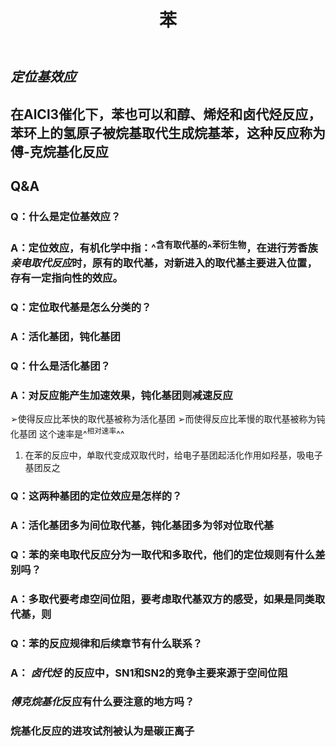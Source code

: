 #+TITLE: 苯

** [[定位基效应]]
** 在AlCl3催化下，苯也可以和醇、烯烃和卤代烃反应，苯环上的氢原子被烷基取代生成烷基苯，这种反应称为傅-克烷基化反应
** Q&A
*** Q：什么是定位基效应？
*** A：定位效应，有机化学中指：^^含有取代基的^^苯衍生物，在进行芳香族[[亲电取代反应]]时，原有的取代基，对新进入的取代基主要进入位置，存有一定指向性的效应。
   :PROPERTIES:
   :CUSTOM_ID: 5f3fa823-4c37-4381-8216-919d059c6660
   :END:
*** Q：定位取代基是怎么分类的？
*** A：活化基团，钝化基团
*** Q：什么是活化基团？
   :PROPERTIES:
   :CUSTOM_ID: 5f3df3e8-200e-4047-a1ad-3d1a1754b7f6
   :END:
*** A：对反应能产生加速效果，钝化基团则减速反应
➢使得反应比苯快的取代基被称为活化基团
➢而使得反应比苯慢的取代基被称为钝化基团
这个速率是^^相对速率^^
**** 在苯的反应中，单取代变成双取代时，给电子基团起活化作用如羟基，吸电子基团反之
*** Q：这两种基团的定位效应是怎样的？
*** A：活化基团多为间位取代基，钝化基团多为邻对位取代基
*** Q：苯的亲电取代反应分为一取代和多取代，他们的定位规则有什么差别吗？
*** A：多取代要考虑空间位阻，要考虑取代基双方的感受，如果是同类取代基，则
*** Q：苯的反应规律和后续章节有什么联系？
*** A： [[卤代烃]] 的反应中，SN1和SN2的竞争主要来源于空间位阻
   :PROPERTIES:
   :CUSTOM_ID: 5f3d2b2c-49c9-4196-9def-064a652cf327
   :END:
*** [[傅克烷基化]]反应有什么要注意的地方吗？
*** 烷基化反应的进攻试剂被认为是碳正离子
